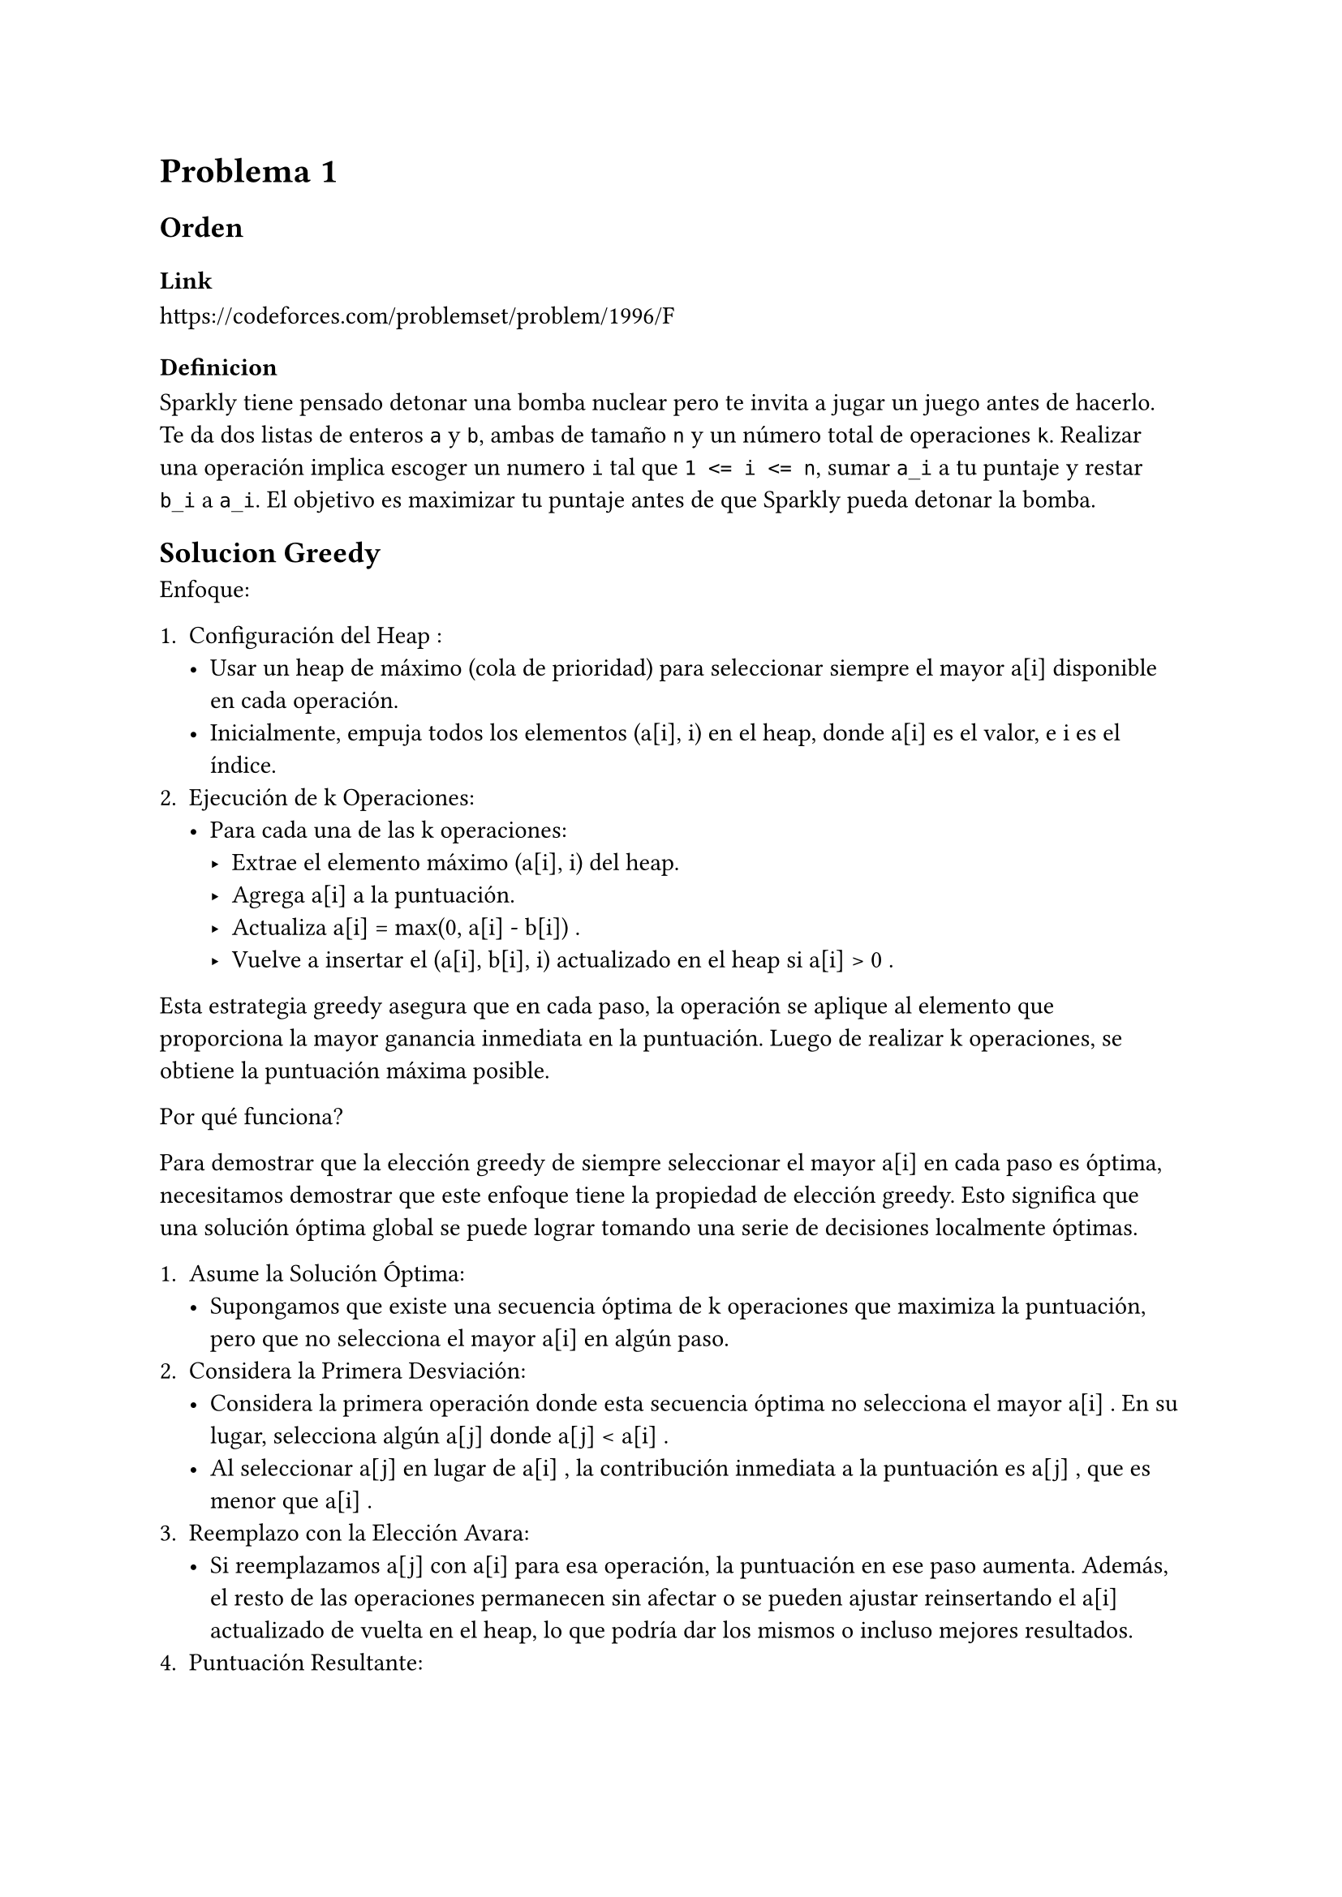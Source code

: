 = Problema 1

== Orden

=== Link

https://codeforces.com/problemset/problem/1996/F

=== Definicion

Sparkly tiene pensado detonar una bomba nuclear pero te invita a jugar un juego antes de hacerlo. Te da dos listas de enteros `a` y `b`, ambas de tamaño `n` y un número total de operaciones `k`. Realizar una operación implica escoger un numero `i` tal que `1 <= i <= n`, sumar `a_i` a tu puntaje y restar `b_i` a `a_i`. El objetivo es maximizar tu puntaje antes de que Sparkly pueda detonar la bomba.

== Solucion Greedy

Enfoque:

1.	Configuración del Heap :
	-	Usar un heap de máximo (cola de prioridad) para seleccionar siempre el mayor a[i] disponible en cada operación.
	-	Inicialmente, empuja todos los elementos  (a[i], i)  en el heap, donde  a[i]  es el valor, e  i  es el índice.
2.	Ejecución de  k  Operaciones:
	-	Para cada una de las  k  operaciones:
        -	Extrae el elemento máximo  (a[i], i)  del heap.
        -	Agrega  a[i]  a la puntuación.
        -	Actualiza  a[i] = max(0, a[i] - b[i]) .
        -	Vuelve a insertar el  (a[i], b[i], i)  actualizado en el heap si  a[i] > 0 .

Esta estrategia greedy asegura que en cada paso, la operación se aplique al elemento que proporciona la mayor ganancia inmediata en la puntuación. Luego de realizar k operaciones, se obtiene la puntuación máxima posible.

Por qué funciona?

Para demostrar que la elección greedy de siempre seleccionar el mayor  a[i]  en cada paso es óptima, necesitamos demostrar que este enfoque tiene la propiedad de elección greedy. Esto significa que una solución óptima global se puede lograr tomando una serie de decisiones localmente óptimas.

1.	Asume la Solución Óptima:
    -	Supongamos que existe una secuencia óptima de  k  operaciones que maximiza la puntuación, pero que no selecciona el mayor  a[i]  en algún paso.
2.	Considera la Primera Desviación:
    -	Considera la primera operación donde esta secuencia óptima no selecciona el mayor  a[i] . En su lugar, selecciona algún  a[j]  donde  a[j] < a[i] .
    -	Al seleccionar  a[j]  en lugar de  a[i] , la contribución inmediata a la puntuación es  a[j] , que es menor que  a[i] .
3.	Reemplazo con la Elección Avara:
    -	Si reemplazamos  a[j]  con  a[i]  para esa operación, la puntuación en ese paso aumenta. Además, el resto de las operaciones permanecen sin afectar o se pueden ajustar reinsertando el  a[i]  actualizado de vuelta en el heap, lo que podría dar los mismos o incluso mejores resultados.
4.	Puntuación Resultante:
    -	Dado que reemplazar  a[j]  con  a[i]  lleva a un aumento en la puntuación, esto implica que la elección greedy (seleccionar el mayor  a[i]  en cada paso) no puede dar un resultado peor que cualquier otra secuencia.
    -	Por lo tanto, tomar la elección greedy en cada paso debe llevar a una solución óptima.


```py
heap = []
for i in range(n):
    heapq.heappush(heap, (-a[i], i))

# Se usa -a[i] porque la implementacion de heap de python es un min heap, - lo vuelve max heap

score = 0
for _ in range(k):
    poppedA, i = heapq.heappop(heap)

    # Add the value to the score
    score -= poppedA

    # Update a[i]
    a[i] = max(0, a[i] - b[i])

    # Update the heap
    heapq.heappush(heap, (-a[i], i))

return score
```

La complejidad de esta solucion es O(nlogn + klogn) donde n es el tamaño de la lista a y b y k es el numero de operaciones a realizar. Es un poco fuerza bruta ya que se puede mejorar.


== Solucion Busqueda Binaria

Vamos a usar busqueda binaria para la siguiente solucion.

Definamos primero la funcion de optimizacion `f(x)`:
- `f(x)`: es el numero de operaciones necesarias para que todos los valores añadidos al score en alguna operacion sean al menos x, y que todos los valores restantes en `a` sean a lo sumo x - 1.

 Para un solo valor de i, que a[i] < x, se necesita reducir a[i] una cierta cantidad de b[i], o sea $ a[i] - b[i] * t < x $, luego despuejando `t` queda que $ t > frac(a[i] - x, b[i]) $, por lo tanto, el numero de operaciones necesarias para que a[i] sea al menos x es $ ceil(frac(a[i] - x, b[i])) $.

 , especificamente para todos los valores de a queda $f(x) = sum_(i=0)^n round(frac(a_i - x, b_i)) $

Usemos primero busqueda binaria para encontrar el valor de `x` que maximiza el score, podemos usar busqueda binaria en el rango [0, max(a) + 1], restringiendo que f(x) <= k.

```py
low, top = 0, max(a) + 1
while top - low > 1:
    mid = (low + top) // 2

    sum_val = 0
    for i in range(n):
        if a[i] >= mid:
            sum_val += (a[i] - mid) // b[i] + 1

    if sum_val >= k:
        low = mid
    else:
        top = mid

x = low
```

Luego de encontrar el valor de `x`, tenemos que calcular el score. Cada indice `i` tal que `a[i] >= x` contribuye con `x` al score, y los indices `i` tal que `a[i] < x` contribuyen con `a[i] - b[i] * t` al score, donde `t` es el numero de operaciones necesarias para que `a[i]` sea al menos `x`. Luego para cada indice `i`, se puede decir que contribuye a la suma total una serie de crecimiento discreto (en concreto de saltos de tamaños b[i]).

Analicemos cada indice `i` por separado. Como se demostro antes en la formula de `f(x)`, el numero de operaciones necesarias para que `a[i]` sea al menos `x` es $t=ceil(frac(a[i] - x, b[i]))$. La secuencia de esos números tiene como primer elemento a a[i], ya que fue el primero en ser añadido al score, y el último es $a_1-b_1*(t-1)$. Como estamos tratando con una serie de crecimiento discreto la suma de un fragmento de ella se resume a la formula de  `S=t*(primer_term + ultimo_term)/2`. Sustituyendo y calculando queda de la siguiente forma

$ S = t * a[i] - frac(t * (t - 1), 2) * b[i] $

Asi que el score total es la suma de todos los `S` para cada `i` tal que `a[i] < x` y `a[i] >= x`. Puede darse el caso que esta ultima formula se usen mas operaciones de las que se tienen, cada una aportando `x` a la solucion general, en ese caso se debe ajustar la solucion quitando las operaciones extras y su contribucion.

```py
ans = 0
s = 0

for i in range(n):
    if a[i] >= x:
        t = (a[i] - x) // b[i] + 1
        ans += t * a[i] - t * (t - 1) // 2 * b[i]
        s += t

ans -= x * (s - k)

return ans
```

La complejidad de esta solucion es O(n*log(f)) donde f es max(a)